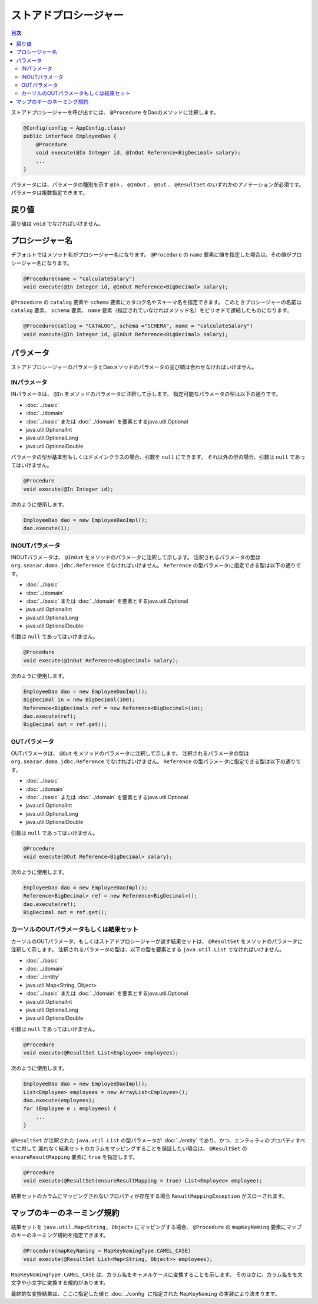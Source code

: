 ============================
ストアドプロシージャー
============================

.. contents:: 目次
   :depth: 3

ストアドプロシージャーを呼び出すには、 ``@Procedure`` をDaoのメソッドに注釈します。

.. code-block:: java

  @Config(config = AppConfig.class)
  public interface EmployeeDao {
      @Procedure
      void execute(@In Integer id, @InOut Reference<BigDecimal> salary);
      ...
  }

パラメータには、パラメータの種別を示す ``@In`` 、 ``@InOut`` 、 ``@Out`` 、
``@ResultSet`` のいずれかのアノテーションが必須です。
パラメータは複数指定できます。

戻り値
======

戻り値は ``void`` でなければいけません。

プロシージャー名
================

デフォルトではメソッド名がプロシージャー名になります。
``@Procedure`` の ``name`` 要素に値を指定した場合は、その値がプロシージャー名になります。

.. code-block:: java

  @Procedure(name = "calculateSalary")
  void execute(@In Integer id, @InOut Reference<BigDecimal> salary);

``@Procedure`` の ``catalog`` 要素や ``schema`` 要素にカタログ名やスキーマ名を指定できます。
このときプロシージャーの名前は ``catalog`` 要素、 ``schema`` 要素、
``name`` 要素（指定されていなければメソッド名）をピリオドで連結したものになります。

.. code-block:: java

  @Procedure(catlog = "CATALOG", schema ="SCHEMA", name = "calculateSalary")
  void execute(@In Integer id, @InOut Reference<BigDecimal> salary);

パラメータ
==========

ストアドプロシージャーのパラメータとDaoメソッドのパラメータの並び順は合わせなければいけません。

INパラメータ
------------

INパラメータは、 ``@In`` をメソッドのパラメータに注釈して示します。
指定可能なパラメータの型は以下の通りです。

* :doc:`../basic`
* :doc:`../domain`
* :doc:`../basic` または :doc:`../domain` を要素とするjava.util.Optional
* java.util.OptionalInt
* java.util.OptionalLong
* java.util.OptionalDouble

パラメータの型が基本型もしくはドメインクラスの場合、引数を ``null`` にできます。
それ以外の型の場合、引数は ``null`` であってはいけません。

.. code-block:: java

  @Procedure
  void execute(@In Integer id);

次のように使用します。

.. code-block:: java

  EmployeeDao dao = new EmployeeDaoImpl();
  dao.execute(1);

INOUTパラメータ
---------------

INOUTパラメータは、 ``@InOut`` をメソッドのパラメータに注釈して示します。
注釈されるパラメータの型は ``org.seasar.doma.jdbc.Reference`` でなければいけません。
``Reference`` の型パラメータに指定できる型は以下の通りです。

* :doc:`../basic`
* :doc:`../domain`
* :doc:`../basic` または :doc:`../domain` を要素とするjava.util.Optional
* java.util.OptionalInt
* java.util.OptionalLong
* java.util.OptionalDouble

引数は ``null`` であってはいけません。

.. code-block:: java

  @Procedure
  void execute(@InOut Reference<BigDecimal> salary);

次のように使用します。

.. code-block:: java

  EmployeeDao dao = new EmployeeDaoImpl();
  BigDecimal in = new BigDecimal(100);
  Reference<BigDecimal> ref = new Reference<BigDecimal>(in);
  dao.execute(ref);
  BigDecimal out = ref.get();

OUTパラメータ
-------------

OUTパラメータは、 ``@Out`` をメソッドのパラメータに注釈して示します。
注釈されるパラメータの型は ``org.seasar.doma.jdbc.Reference`` でなければいけません。
``Reference`` の型パラメータに指定できる型は以下の通りです。

* :doc:`../basic`
* :doc:`../domain`
* :doc:`../basic` または :doc:`../domain` を要素とするjava.util.Optional
* java.util.OptionalInt
* java.util.OptionalLong
* java.util.OptionalDouble

引数は ``null`` であってはいけません。

.. code-block:: java

  @Procedure
  void execute(@Out Reference<BigDecimal> salary);

次のように使用します。

.. code-block:: java

  EmployeeDao dao = new EmployeeDaoImpl();
  Reference<BigDecimal> ref = new Reference<BigDecimal>();
  dao.execute(ref);
  BigDecimal out = ref.get();

カーソルのOUTパラメータもしくは結果セット
-----------------------------------------

カーソルのOUTパラメータ、もしくはストアドプロシージャーが返す結果セットは、
``@ResultSet`` をメソッドのパラメータに注釈して示します。
注釈されるパラメータの型は、以下の型を要素とする ``java.util.List`` でなければいけません。

* :doc:`../basic`
* :doc:`../domain`
* :doc:`../entity`
* java.util.Map<String, Object>
* :doc:`../basic` または :doc:`../domain` を要素とするjava.util.Optional
* java.util.OptionalInt
* java.util.OptionalLong
* java.util.OptionalDouble

引数は ``null`` であってはいけません。

.. code-block:: java

  @Procedure
  void execute(@ResultSet List<Employee> employees);

次のように使用します。

.. code-block:: java

  EmployeeDao dao = new EmployeeDaoImpl();
  List<Employee> employees = new ArrayList<Employee>();
  dao.execute(employees);
  for (Employee e : employees) {
      ...
  }

``@ResultSet`` が注釈された ``java.util.List`` の型パラメータが
:doc:`../entity` であり、かつ、エンティティのプロパティすべてに対して
漏れなく結果セットのカラムをマッピングすることを保証したい場合は、
``@ResultSet`` の ``ensureResultMapping`` 要素に ``true`` を指定します。

.. code-block:: java

  @Procedure
  void execute(@ResultSet(ensureResultMapping = true) List<Employee> employee);

結果セットのカラムにマッピングされないプロパティが存在する場合
``ResultMappingException`` がスローされます。

マップのキーのネーミング規約
============================

結果セットを ``java.util.Map<String, Object>`` にマッピングする場合、
``@Procedure`` の ``mapKeyNaming`` 要素にマップのキーのネーミング規約を指定できます。

.. code-block:: java

  @Procedure(mapKeyNaming = MapKeyNamingType.CAMEL_CASE)
  void execute(@ResultSet List<Map<String, Object>> employees);

``MapKeyNamingType.CAMEL_CASE`` は、カラム名をキャメルケースに変換することを示します。
そのほかに、カラム名をを大文字や小文字に変換する規約があります。

最終的な変換結果は、ここに指定した値と :doc:`../config` に指定された
``MapKeyNaming`` の実装により決まります。
